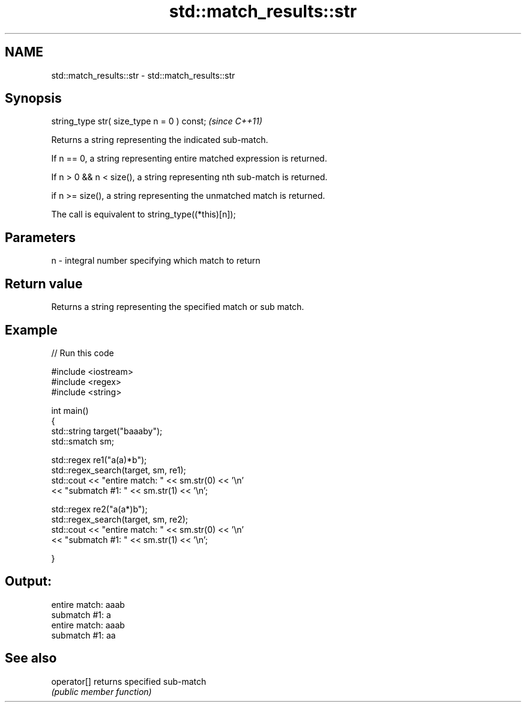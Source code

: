 .TH std::match_results::str 3 "2021.11.17" "http://cppreference.com" "C++ Standard Libary"
.SH NAME
std::match_results::str \- std::match_results::str

.SH Synopsis
   string_type str( size_type n = 0 ) const;  \fI(since C++11)\fP

   Returns a string representing the indicated sub-match.

   If n == 0, a string representing entire matched expression is returned.

   If n > 0 && n < size(), a string representing nth sub-match is returned.

   if n >= size(), a string representing the unmatched match is returned.

   The call is equivalent to string_type((*this)[n]);

.SH Parameters

   n - integral number specifying which match to return

.SH Return value

   Returns a string representing the specified match or sub match.

.SH Example


// Run this code

 #include <iostream>
 #include <regex>
 #include <string>

 int main()
 {
     std::string target("baaaby");
     std::smatch sm;

     std::regex re1("a(a)*b");
     std::regex_search(target, sm, re1);
     std::cout << "entire match: " << sm.str(0) << '\\n'
               << "submatch #1: " << sm.str(1) << '\\n';

     std::regex re2("a(a*)b");
     std::regex_search(target, sm, re2);
     std::cout << "entire match: " << sm.str(0) << '\\n'
               << "submatch #1: " << sm.str(1) << '\\n';

 }

.SH Output:

 entire match: aaab
 submatch #1: a
 entire match: aaab
 submatch #1: aa

.SH See also

   operator[] returns specified sub-match
              \fI(public member function)\fP
